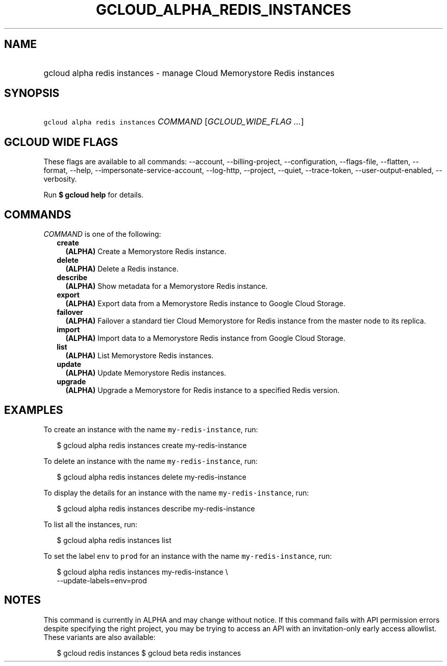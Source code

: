 
.TH "GCLOUD_ALPHA_REDIS_INSTANCES" 1



.SH "NAME"
.HP
gcloud alpha redis instances \- manage Cloud Memorystore Redis instances



.SH "SYNOPSIS"
.HP
\f5gcloud alpha redis instances\fR \fICOMMAND\fR [\fIGCLOUD_WIDE_FLAG\ ...\fR]



.SH "GCLOUD WIDE FLAGS"

These flags are available to all commands: \-\-account, \-\-billing\-project,
\-\-configuration, \-\-flags\-file, \-\-flatten, \-\-format, \-\-help,
\-\-impersonate\-service\-account, \-\-log\-http, \-\-project, \-\-quiet,
\-\-trace\-token, \-\-user\-output\-enabled, \-\-verbosity.

Run \fB$ gcloud help\fR for details.



.SH "COMMANDS"

\f5\fICOMMAND\fR\fR is one of the following:

.RS 2m
.TP 2m
\fBcreate\fR
\fB(ALPHA)\fR Create a Memorystore Redis instance.

.TP 2m
\fBdelete\fR
\fB(ALPHA)\fR Delete a Redis instance.

.TP 2m
\fBdescribe\fR
\fB(ALPHA)\fR Show metadata for a Memorystore Redis instance.

.TP 2m
\fBexport\fR
\fB(ALPHA)\fR Export data from a Memorystore Redis instance to Google Cloud
Storage.

.TP 2m
\fBfailover\fR
\fB(ALPHA)\fR Failover a standard tier Cloud Memorystore for Redis instance from
the master node to its replica.

.TP 2m
\fBimport\fR
\fB(ALPHA)\fR Import data to a Memorystore Redis instance from Google Cloud
Storage.

.TP 2m
\fBlist\fR
\fB(ALPHA)\fR List Memorystore Redis instances.

.TP 2m
\fBupdate\fR
\fB(ALPHA)\fR Update Memorystore Redis instances.

.TP 2m
\fBupgrade\fR
\fB(ALPHA)\fR Upgrade a Memorystore for Redis instance to a specified Redis
version.


.RE
.sp

.SH "EXAMPLES"

To create an instance with the name \f5my\-redis\-instance\fR, run:

.RS 2m
$ gcloud alpha redis instances create my\-redis\-instance
.RE

To delete an instance with the name \f5my\-redis\-instance\fR, run:

.RS 2m
$ gcloud alpha redis instances delete my\-redis\-instance
.RE

To display the details for an instance with the name \f5my\-redis\-instance\fR,
run:

.RS 2m
$ gcloud alpha redis instances describe my\-redis\-instance
.RE

To list all the instances, run:

.RS 2m
$ gcloud alpha redis instances list
.RE

To set the label \f5env\fR to \f5prod\fR for an instance with the name
\f5my\-redis\-instance\fR, run:

.RS 2m
$ gcloud alpha redis instances my\-redis\-instance \e
    \-\-update\-labels=env=prod
.RE



.SH "NOTES"

This command is currently in ALPHA and may change without notice. If this
command fails with API permission errors despite specifying the right project,
you may be trying to access an API with an invitation\-only early access
allowlist. These variants are also available:

.RS 2m
$ gcloud redis instances
$ gcloud beta redis instances
.RE

